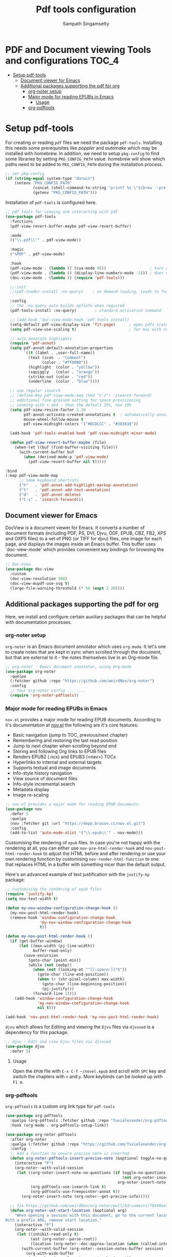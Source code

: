 #+begin_src emacs-lisp :exports none
;;; -*- lexical-binding: t -*-
;;; pdftools-config.el --- pdf-tools package configuration
;;
;; Author: Sampath Singamsetty
;;
;; DO NOT EDIT THIS FILE DIRECTLY
;; This is a file generated from a literate programing source file
;; addons-config.org
;;
;;; Commentary:
;; This module contains packages for pdf-tools
;;
;;; Code:
;;;
#+end_src

#+TITLE: Pdf tools configuration
#+AUTHOR: Sampath Singamsetty
#+STARTUP: indent

* PDF and Document viewing Tools and configurations                   :TOC_4:
- [[#setup-pdf-tools][Setup pdf-tools]]
  - [[#document-viewer-for-emacs][Document viewer for Emacs]]
  - [[#additional-packages-supporting-the-pdf-for-org][Additional packages supporting the pdf for org]]
    - [[#org-noter-setup][org-noter setup]]
    - [[#major-mode-for-reading-epubs-in-emacs][Major mode for reading EPUBs in Emacs]]
      - [[#usage][Usage]]
    - [[#org-pdftools][org-pdftools]]

* Setup pdf-tools
For creating or reading ~pdf~ files we need the package ~pdf-tools~. Installing
this needs some prerequisites like /poppler/ and /automake/ which may be installed
with homebrew.
In addition, we need to setup ~pkg-config~ to find some libraries by setting
~PKG_CONFIG_PATH~ value. homebrew will show which paths need to be added to
~PKG_CONFIG_PATH~ during the installation process.

#+begin_src emacs-lisp
;; set pkg-config
(if (string-equal system-type "darwin")
    (setenv "PKG_CONFIG_PATH"
            (concat (shell-command-to-string "printf %s \"$(brew --prefix libffi)\"") "/lib/pkgconfig/")
            (getenv "PKG_CONFIG_PATH")))
#+end_src

#+RESULTS:
: /opt/homebrew/opt/libffi/lib/pkgconfig/

Installation of =pdf-tools= is configured here.

#+begin_src emacs-lisp
;; pdf tools for viewing and interacting with pdf
(use-package pdf-tools
  :functions
  (pdf-view-revert-buffer-maybe pdf-view-revert-buffer)

  :mode
  (("\\.pdf\\'" . pdf-view-mode))

  :magic
  ("%PDF" . pdf-view-mode)

  :hook
  (pdf-view-mode . (lambda () (cua-mode 0)))                   ; turn off cua so copy works
  (pdf-view-mode . (lambda () (display-line-numbers-mode -1))) ; does not work well with linum
  (doc-view-mode . (lambda () (require 'pdf-tools)))

  ;;:init
  ;;(pdf-loader-install :no-query)    ; on demand loading, leads to faster startup time

  :config
  ;; the :no-query auto builds epfinfo when required
  (pdf-tools-install :no-query)        ; standard activation command

  ;; (add-hook 'doc-view-mode-hook 'pdf-tools-install)
  (setq-default pdf-view-display-size 'fit-page)      ; open pdfs scaled to the fit page
  (setq pdf-view-use-scaling t)                       ; for mac with retina display

  ;; auto annotate highlights
  (require 'pdf-annot)
  (setq pdf-annot-default-annotation-properties
        `((t (label . ,user-full-name))
          (text (icon  . "Comment")
                (color . "#ff0000"))
          (highlight  (color . "yellow"))
          (squiggly   (color . "orange"))
          (strike-out (color . "red"))
          (underline  (color . "blue"))))

  ;; use regular isearch
  ;; (define-key pdf-view-mode-map (kbd "C-s") 'isearch-forward)
  ;; additional fine-grained setting for space provisioning
  ;; zooming with + and - than the default 25%, now 10%
  (setq pdf-view-resize-factor 1.10
        pdf-annot-activate-created-annotations t  ; automatically annotate highlights
        mouse-wheel-follow-mouse t
        pdf-view-midnight-colors '("#DCDCCC" . "#383838"))

  (add-hook 'pdf-tools-enabled-hook 'pdf-view-midnight-minor-mode)

  (defun pdf-view-revert-buffer-maybe (file)
    (when-let ((buf (find-buffer-visiting file)))
      (with-current-buffer buf
        (when (derived-mode-p 'pdf-view-mode)
          (pdf-view-revert-buffer nil t)))))

:bind
(:map pdf-view-mode-map
      ;; some keyboard shortcuts
      ("h"   . 'pdf-annot-add-highlight-markup-annotation)
      ("t"   . 'pdf-annot-add-text-annotation)
      ("d"   . 'pdf-annot-delete)
      ("C-s" . 'isearch-forward)))
#+end_src

** Document viewer for Emacs
DocView is a document viewer for Emacs.  It converts a number of
document formats (including PDF, PS, DVI, Djvu, ODF, EPUB, CBZ,
FB2, XPS and OXPS files) to a set of PNG (or TIFF for djvu) files,
one image for each page, and displays the images inside an Emacs
buffer.  This buffer uses `doc-view-mode' which provides convenient
key bindings for browsing the document.

#+begin_src emacs-lisp :lexical no
;; Doc-View
(use-package doc-view
  :custom
  (doc-view-resolution 300)
  (doc-view-mupdf-use-svg t)
  (large-file-warning-threshold (* 50 (expt 2 20))))
#+end_src

** Additional packages supporting the pdf for org
Here, we install and configure certain auxiliary packages that can be helpful
with documentation processes.

*** org-noter setup
=org-noter= is an Emacs document annotator which uses =org-mode=. It let's one to
create notes that are kept in sync when scrolled through the document, but that
are external to it - the notes themselves live in an Org-mode file.

#+begin_src emacs-lisp :lexical no
;; org-noter - Emacs document annotator, using Org-mode
(use-package org-noter
  :quelpa
  (:fetcher github :repo "https://github.com/weirdNox/org-noter")
  :config
  ;; Your org-noter config ........
  (require 'org-noter-pdftools))
#+end_src

*** Major mode for reading EPUBs in Emacs
=nov.el= provides a major mode for reading EPUB documents.
According to it's documentation at [[https://depp.brause.cc/nov.el][nov.el]] the following are it's core features:

 + Basic navigation (jump to TOC, previous/next chapter)
 + Remembering and restoring the last read position
 + Jump to next chapter when scrolling beyond end
 + Storing and following Org links to EPUB files
 + Renders EPUB2 (.ncx) and EPUB3 (<nav>) TOCs
 + Hyperlinks to internal and external targets
 + Supports textual and image documents
 + Info-style history navigation
 + View source of document files
 + Info-style incremental search
 + Metadata display
 + Image re-scaling

#+begin_src emacs-lisp :lexical no
;; nov.el provides a major mode for reading EPUB documents.
(use-package nov
  :defer 5
  :quelpa
  (nov :fetcher git :url "https://depp.brause.cc/nov.el.git")
  :config
  (add-to-list 'auto-mode-alist '("\\.epub\\'" . nov-mode)))
#+end_src

Customising the rendering of =epub= files.
In case you're not happy with the rendering at all, you can either use
=nov-pre-html-render-hook= and =nov-post-html-render-hook= to adjust the HTML before
and after rendering or use your own rendering function by customising
=nov-render-html-function= to one that replaces HTML in a buffer with something
nicer than the default output.

Here's an advanced example of text justification with the =justify-kp= package:

#+begin_src emacs-lisp :lexical no
;; customising the rendering of epub files
(require 'justify-kp)
(setq nov-text-width t)

(defun my-nov-window-configuration-change-hook ()
  (my-nov-post-html-render-hook)
  (remove-hook 'window-configuration-change-hook
               'my-nov-window-configuration-change-hook
               t))

(defun my-nov-post-html-render-hook ()
  (if (get-buffer-window)
      (let ((max-width (pj-line-width))
            buffer-read-only)
        (save-excursion
          (goto-char (point-min))
          (while (not (eobp))
            (when (not (looking-at "^[[:space:]]*$"))
              (goto-char (line-end-position))
              (when (> (shr-pixel-column) max-width)
                (goto-char (line-beginning-position))
                (pj-justify)))
            (forward-line 1))))
    (add-hook 'window-configuration-change-hook
              'my-nov-window-configuration-change-hook
              nil t)))

(add-hook 'nov-post-html-render-hook 'my-nov-post-html-render-hook)
#+end_src

=djvu= which allows for Editing and viewing the =Djvu= files via =djvused= is a
dependency for this package.

#+begin_src emacs-lisp :lexical no
;; djvu - Edit and view Djvu files via djvused
(use-package djvu
  :defer 5)
#+end_src

**** Usage
Open the =EPUB= file with =C-x C-f ~/novel.epub= and scroll with =SPC= key and switch
the chapters with =n= and =p=. More keybinds can be looked up with =F1 m=.

*** org-pdftools

=org-pdftools= is a custom org link type for =pdf-tools=

#+begin_src emacs-lisp
(use-package org-pdftools
  :quelpa (org-pdftools :fetcher github :repo "fuxialexander/org-pdftools")
  :hook (org-mode . org-pdftools-setup-link))

(use-package org-noter-pdftools
  :after org-noter
  :quelpa (:fetcher github :repo "https://github.com/fuxialexander/org-pdftools")
  :config
  ;; Add a function to ensure precise note is inserted
  (defun org-noter-pdftools-insert-precise-note (&optional toggle-no-questions)
    (interactive "P")
    (org-noter--with-valid-session
     (let ((org-noter-insert-note-no-questions (if toggle-no-questions
                                                   (not org-noter-insert-note-no-questions)
                                                 org-noter-insert-note-no-questions))
           (org-pdftools-use-isearch-link t)
           (org-pdftools-use-freepointer-annot t))
       (org-noter-insert-note (org-noter--get-precise-info)))))

  ;; fix https://github.com/weirdNox/org-noter/pull/93/commits/f8349ae7575e599f375de1be6be2d0d5de4e6cbf
  (defun org-noter-set-start-location (&optional arg)
    "When opening a session with this document, go to the current location.
With a prefix ARG, remove start location."
    (interactive "P")
    (org-noter--with-valid-session
     (let ((inhibit-read-only t)
           (ast (org-noter--parse-root))
           (location (org-noter--doc-approx-location (when (called-interactively-p 'any) 'interactive))))
       (with-current-buffer (org-noter--session-notes-buffer session)
         (org-with-wide-buffer
          (goto-char (org-element-property :begin ast))
          (if arg
              (org-entry-delete nil org-noter-property-note-location)
            (org-entry-put nil org-noter-property-note-location
                           (org-noter--pretty-print-location location))))))))
  (with-eval-after-load 'pdf-annot
    (add-hook 'pdf-annot-activate-handler-functions #'org-noter-pdftools-jump-to-note)))
#+end_src

In order to link a specific page of a .pdf-file in an org-file, use the
following syntax:

#+begin_example
[[pdf:~/file.pdf::3][Link to page 3]]
#+end_example

While browsing a pdf buffer we can use =org-store-link= (by default C-c l) to get
a link to this location within the pdf even while marking some content in the
=.pdf=. Then use =org-insert-link= (by default C-c C-l) to create a link to this
page and this place on the page:

#+begin_example
[[pdf:~/file.pdf::5++0.00;;annot-5-0][file.pdf: Page 5; Quoting: some text]]
#+end_example

